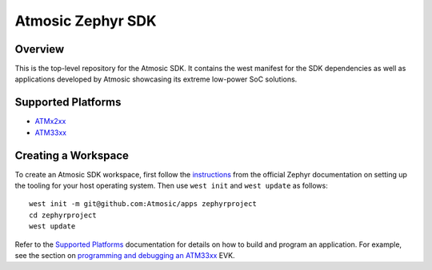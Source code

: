 .. _atmsdk:

Atmosic Zephyr SDK
#########################################

Overview
********
This is the top-level repository for the Atmosic SDK.  It contains the west manifest for the SDK dependencies as well as applications developed by Atmosic showcasing its extreme low-power SoC solutions.

Supported Platforms
*******************

* ATMx2xx_
* ATM33xx_

.. _ATMx2xx: https://github.com/Atmosic/zephyr/blob/HEAD/boards/arm/atmevk-02/doc/index.rst
.. _ATM33xx: https://github.com/Atmosic/zephyr/blob/HEAD/boards/arm/atm33evk/doc/index.rst

Creating a Workspace
********************

To create an Atmosic SDK workspace, first follow the instructions_ from the official Zephyr documentation on setting up the tooling for your host operating system.  Then use ``west init`` and ``west update`` as follows::

  west init -m git@github.com:Atmosic/apps zephyrproject
  cd zephyrproject
  west update

.. _instructions: https://docs.zephyrproject.org/latest/develop/getting_started/index.html

Refer to the `Supported Platforms`_ documentation for details on how to build and program an application.  For example, see the section on `programming and debugging an ATM33xx <https://github.com/Atmosic/zephyr/blob/HEAD/boards/arm/atm33evk/doc/index.rst#programming-and-debugging>`_ EVK.
